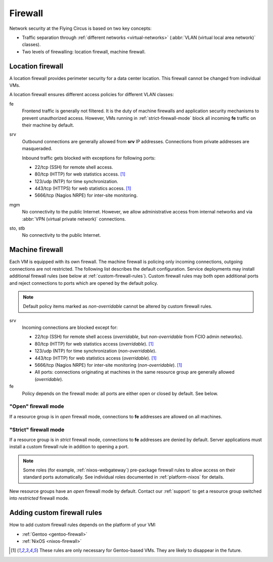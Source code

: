 .. _firewall:

Firewall
========

Network security at the Flying Circus is based on two key concepts:

* Traffic separation through :ref:`different networks <virtual-networks>`
  (:abbr:`VLAN (virtual local area network)` classes).
* Two levels of firewalling: location firewall, machine firewall.

Location firewall
-----------------

A location firewall provides perimeter security for a data center location.
This firewall cannot be changed from individual VMs.

A location firewall ensures different access policies for different VLAN
classes:

fe
  Frontend traffic is generally not filtered. It is the duty of machine
  firewalls and application security mechanisms to prevent unauthorized access.
  However, VMs running in :ref:`strict-firewall-mode` block all incoming **fe**
  traffic on their machine by default.

srv
  Outbound connections are generally allowed from **srv** IP addresses.
  Connections from private addresses are masqueraded.

  Inbound traffic gets blocked with exceptions for following ports:

  * 22/tcp (SSH) for remote shell access.

  * 80/tcp (HTTP) for web statistics access. [#fn1]_

  * 123/udp (NTP) for time synchronization.

  * 443/tcp (HTTPS) for web statistics access. [#fn1]_

  * 5666/tcp (Nagios NRPE) for inter-site monitoring.

mgm
  No connectivity to the public Internet. However, we allow administrative
  access from internal networks and via :abbr:`VPN (virtual private network)`
  connections.

sto, stb
  No connectivity to the public Internet.


Machine firewall
----------------

Each VM is equipped with its own firewall. The machine firewall is policing only
incoming connections, outgoing connections are not restricted. The following
list describes the default configuration. Service deployments may install
additional firewall rules (see below at :ref:`custom-firewall-rules`). Custom
firewall rules may both open additional ports and reject connections to ports
which are opened by the default policy.

.. note::

   Default policy items marked as *non-overridable* cannot be altered by
   custom firewall rules.

srv
  Incoming connections are blocked except for:

  * 22/tcp (SSH) for remote shell access (*overridable*, but *non-overridable*
    from FCIO admin networks).

  * 80/tcp (HTTP) for web statistics access (*overridable*). [#fn1]_

  * 123/udp (NTP) for time synchronization (*non-overridable*).

  * 443/tcp (HTTP) for web statistics access (*overridable*). [#fn1]_

  * 5666/tcp (Nagios NRPE) for inter-site monitoring (*non-overridable*).
    [#fn1]_

  * All ports: connections originating at machines in the same resource group
    are generally allowed (*overridable*).

fe
  Policy depends on the firewall mode: all ports are either open or closed by
  default. See below.


.. _open-firewall-mode:

"Open" firewall mode
~~~~~~~~~~~~~~~~~~~~

If a resource group is in *open* firewall mode, connections to **fe** addresses
are allowed on all machines.


.. _strict-firewall-mode:

"Strict" firewall mode
~~~~~~~~~~~~~~~~~~~~~~

If a resource group is in *strict* firewall mode, connections to **fe**
addresses are denied by default. Server applications must install a custom
firewall rule in addition to opening a port.

.. note::

   Some roles (for example, :ref:`nixos-webgateway`) pre-package firewall
   rules to allow access on their standard ports automatically. See individual
   roles documented in :ref:`platform-nixos` for details.

New resource groups have an *open* firewall mode by default. Contact our
:ref:`support` to get a resource group switched into *restricted* firewall mode.


.. _custom-firewall-rules:

Adding custom firewall rules
----------------------------

How to add custom firewall rules depends on the platform of your VM:

* :ref:`Gentoo <gentoo-firewall>`
* :ref:`NixOS <nixos-firewall>`


.. [#fn1] These rules are only necessary for Gentoo-based VMs. They are likely
   to disappear in the future.


.. vim: set spell spelllang=en:
